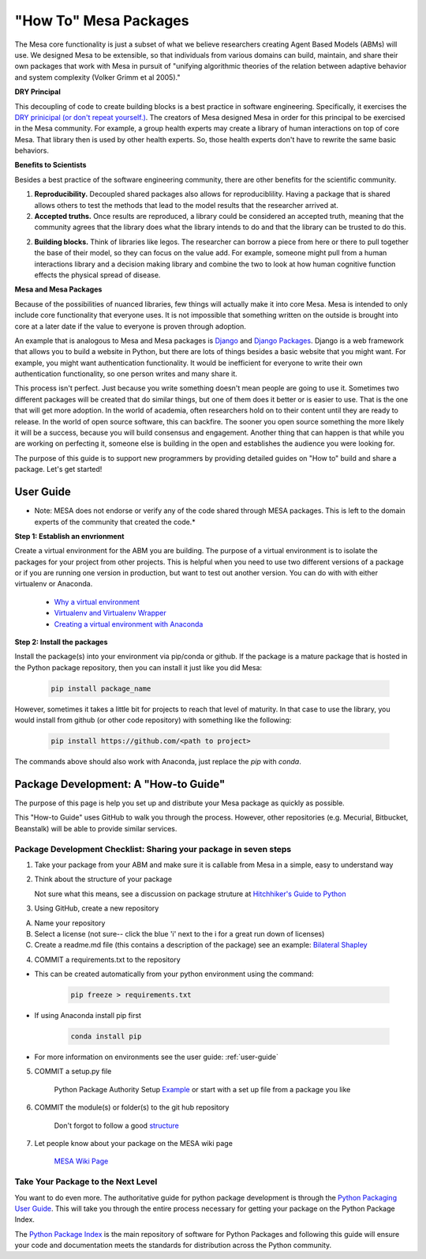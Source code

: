 "How To" Mesa Packages
======================

The Mesa core functionality is just a subset of what we believe researchers creating Agent Based Models (ABMs) will use. We designed Mesa to be extensible, so that individuals from various domains can build, maintain, and share their own packages that work with Mesa in pursuit of "unifying algorithmic theories of the relation between adaptive behavior and system complexity (Volker Grimm et al 2005)."

**DRY Principal**

This decoupling of code to create building blocks is a best practice in software engineering. Specifically, it exercises the  `DRY prinicipal (or don't repeat yourself.) <https://en.wikipedia.org/wiki/Don%27t_repeat_yourself>`_. The creators of Mesa designed Mesa in order for this principal to be exercised in the Mesa community. For example, a group health experts may create a library of human interactions on top of core Mesa. That library then is used by other health experts. So, those health experts don't have to rewrite the same basic behaviors.

**Benefits to Scientists**

Besides a best practice of the software engineering community, there are other benefits for the scientific community.

1. **Reproducibility.** Decoupled shared packages also allows for reproduciblility. Having a package that is shared allows others to test the methods that lead to the model results that the researcher arrived at.

2. **Accepted truths.** Once results are reproduced, a library could be considered an accepted truth, meaning that the community agrees that the library does what the library intends to do and that the library can be trusted to do this.

2. **Building blocks.** Think of libraries like legos. The researcher can borrow a piece from here or there to pull together the base of their model, so they can focus on the value add. For example, someone might pull from a human interactions library and a decision making library and combine the two to look at how human cognitive function effects the physical spread of disease.

**Mesa and Mesa Packages**

Because of the possibilities of nuanced libraries, few things will actually make it into core Mesa. Mesa is intended to only include core functionality that everyone uses. It is not impossible that something written on the outside is brought into core at a later date if the value to everyone is proven through adoption.

An example that is analogous to Mesa and Mesa packages is `Django <https://www.djangoproject.com/>`_ and `Django Packages <https://djangopackages.org/>`_. Django is a web framework that allows you to build a website in Python, but there are lots of things besides a basic website that you might want. For example, you might want authentication functionality. It would be inefficient for everyone to write their own authentication functionality, so one person writes and many share it.

This process isn't perfect. Just because you write something doesn't mean people are going to use it. Sometimes two different packages will be created that do similar things, but one of them does it better or is easier to use. That is the one that will get more adoption. In the world of academia, often researchers hold on to their content until they are ready to release. In the world of open source software, this can backfire. The sooner you open source something the more likely it will be a success, because you will build consensus and engagement. Another thing that can happen is that while you are working on perfecting it, someone else is building in the open and establishes the audience you were looking for.

The purpose of this guide is to support new programmers by providing detailed guides on "How to" build and share a package. Let's get started!


User Guide
-------------------------

* Note: MESA does not endorse or verify any of the code shared through MESA packages. This is left to the domain experts of the community that created the code.*

**Step 1: Establish an envrionment**

Create a virtual environment for the ABM you are building. The purpose of a virtual environment is to isolate the packages for your project from other projects. This is helpful when you need to use two different versions of a package or if you are running one version in production, but want to test out another version. You can do with with either virtualenv or Anaconda.

   - `Why a virtual environment <https://realpython.com/blog/python/python-virtual-environments-a-primer/#why-the-need-for-virtual-environments>`_
   - `Virtualenv and Virtualenv Wrapper <http://docs.python-guide.org/en/latest/#python-development-environments>`_
   - `Creating a virtual environment with Anaconda <https://conda.io/docs/user-guide/tasks/manage-environments.html>`_

**Step 2: Install the packages**

Install the package(s) into your environment via pip/conda or github. If the package is a mature package that is hosted in the Python package repository, then you can install it just like you did Mesa:

   .. code:: bash

      pip install package_name

However, sometimes it takes a little bit for projects to reach that level of maturity. In that case to use the library, you would install from github (or other code repository) with something like the following:


	.. code:: bash

		pip install https://github.com/<path to project>

The commands above should also work with Anaconda, just replace the `pip` with `conda`.


Package Development: A "How-to Guide"
------------------------------------------------

The purpose of this page is help you set up and distribute your Mesa package as quickly as possible.

This "How-to Guide" uses GitHub to walk you through the process. However, other repositories (e.g. Mecurial, Bitbucket, Beanstalk) will be able to provide similar services.

Package Development Checklist: Sharing your package in seven steps
^^^^^^^^^^^^^^^^^^^^^^^^^^^^^^^^^^^^^^^^^^^^^^^^^^^^^^^^^^^^^^^^^^^^

1. Take your package from your ABM and make sure it is callable from Mesa in a simple, easy to understand way

2. Think about the structure of your package

   Not sure what this means, see a discussion on package struture at `Hitchhiker's Guide to Python <http://docs.python-guide.org/en/latest/writing/structure/>`_

3. Using GitHub, create a new repository

A. Name your repository
B. Select a license (not sure-- click the blue 'i' next to the i for a great run down of licenses)
C. Create a readme.md file (this contains a description of the package) see an example: `Bilateral Shapley <https://github.com/tpike3/bilateralshapley/blob/master/README.md>`_


4. COMMIT a requirements.txt to the repository

- This can be created automatically from your python environment using the command:

   .. code:: bash

      pip freeze > requirements.txt

- If using Anaconda install pip first

   .. code:: bash

      conda install pip

- For more information on environments see the user guide: :ref:`user-guide`

5. COMMIT a setup.py file

      Python Package Authority Setup `Example <https://github.com/pypa/sampleproject/blob/master/setup.py>`_
      or start with a set up file from a package you like

6. COMMIT the module(s) or folder(s) to the git hub repository

      Don't forgot to follow a good `structure <http://docs.python-guide.org/en/latest/writing/structure/>`_

7. Let people know about your package on the MESA wiki page

      `MESA Wiki Page <https://github.com/projectmesa/mesa/wiki>`_

Take Your Package to the Next Level
^^^^^^^^^^^^^^^^^^^^^^^^^^^^^^^^^^^^

You want to do even more. The authoritative guide for python package development is through the `Python Packaging User Guide <https://packaging.python.org/>`_. This will take you through the entire process necessary for getting your package on the Python Package Index.

The `Python Package Index <https://pypi.org>`_ is the main repository of software for Python Packages and following this guide will ensure your code and documentation meets the standards for distribution across the Python community.



